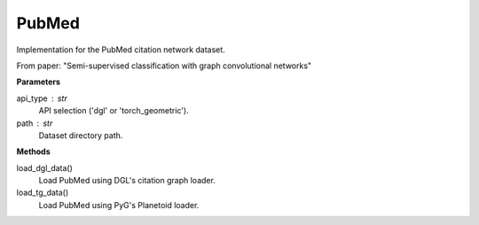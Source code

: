 PubMed
======

Implementation for the PubMed citation network dataset.

From paper: "Semi-supervised classification with graph convolutional networks"

**Parameters**

api_type : str
    API selection ('dgl' or 'torch_geometric').
path : str
    Dataset directory path.

**Methods**

load_dgl_data()
    Load PubMed using DGL's citation graph loader.
load_tg_data()
    Load PubMed using PyG's Planetoid loader.